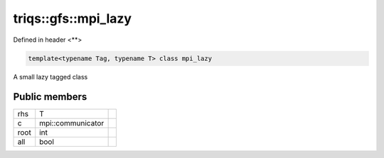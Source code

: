 ..
   Generated automatically by cpp2rst

.. highlight:: c
.. role:: red
.. role:: green
.. role:: param
.. role:: cppbrief


.. _triqs__gfs__mpi_lazy:

triqs::gfs::mpi_lazy
====================

Defined in header <**>

.. code-block:: c

    template<typename Tag, typename T> class mpi_lazy

A small lazy tagged class




Public members
--------------

+------+-------------------+--+
| rhs  | T                 |  |
+------+-------------------+--+
| c    | mpi::communicator |  |
+------+-------------------+--+
| root | int               |  |
+------+-------------------+--+
| all  | bool              |  |
+------+-------------------+--+